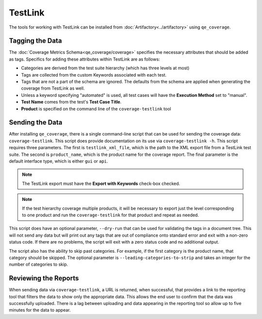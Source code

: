 TestLink
========

The tools for working with TestLink can be installed from :doc:`Artifactory<../artifactory>` using ``qe_coverage``.

Tagging the Data
----------------

The :doc:`Coverage Metrics Schema<qe_coverage/coverage>` specifies the necessary attributes that should be added as tags. Specifics for adding these attributes within TestLink are as follows:

- Categories are derived from the test suite hierarchy (which has three levels at most)
- Tags are collected from the custom Keywords associated with each test.
- Tags that are not a part of the schema are ignored. The defaults from the schema are applied when generating the coverage from TestLink as well.
- Unless a keyword specifying "automated" is used, all test cases will have the **Execution Method** set to "manual".
- **Test Name** comes from the test's **Test Case Title**.
- **Product** is specified on the command line of the ``coverage-testlink`` tool

Sending the Data
----------------

After installing ``qe_coverage``, there is a single command-line script that can be used for sending the coverage data: ``coverage-testlink``. This script does provide documentation on its use via ``coverage-testlink -h``. This script requires three parameters. The first is ``testlink_xml_file``, which is the path to the XML export file from a TestLink test suite. The second is ``product_name``, which is the product name for the coverage report. The final parameter is the default interface type, which is either ``gui`` or ``api``.

.. note::

    The TestLink export must have the **Export with Keywords** check-box checked.

.. note::

   If the test hierarchy coverage multiple products, it will be necessary to export just the level corresponding to one product and run the ``coverage-testlink`` for that product and repeat as needed.

This script does have an optional parameter, ``--dry-run`` that can be used for validating the tags in a document tree. This will not send any data but will print out any tags that are out of compliance onto standard error and exit with a non-zero status code. If there are no problems, the script will exit with a zero status code and no additional output.

The script also has the ability to skip past categories. For example, if the first category is the product name, that category should be skipped. The optional parameter is ``--leading-categories-to-strip`` and takes an integer for the number of categories to skip.

Reviewing the Reports
---------------------

When sending data via ``coverage-testlink``, a URL is returned, when successful, that provides a link to the reporting tool that filters the data to show only the appropriate data. This allows the end user to confirm that the data was successfully uploaded. There is a lag between uploading and data appearing in the reporting tool so allow up to five minutes for the data to appear.
